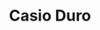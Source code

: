 #+TITLE: Casio Duro
#+CATEGORIES[]: dive
#+TAGS[]: beater value
#+DESCRIPTION: The most affordable timepiece in the world
